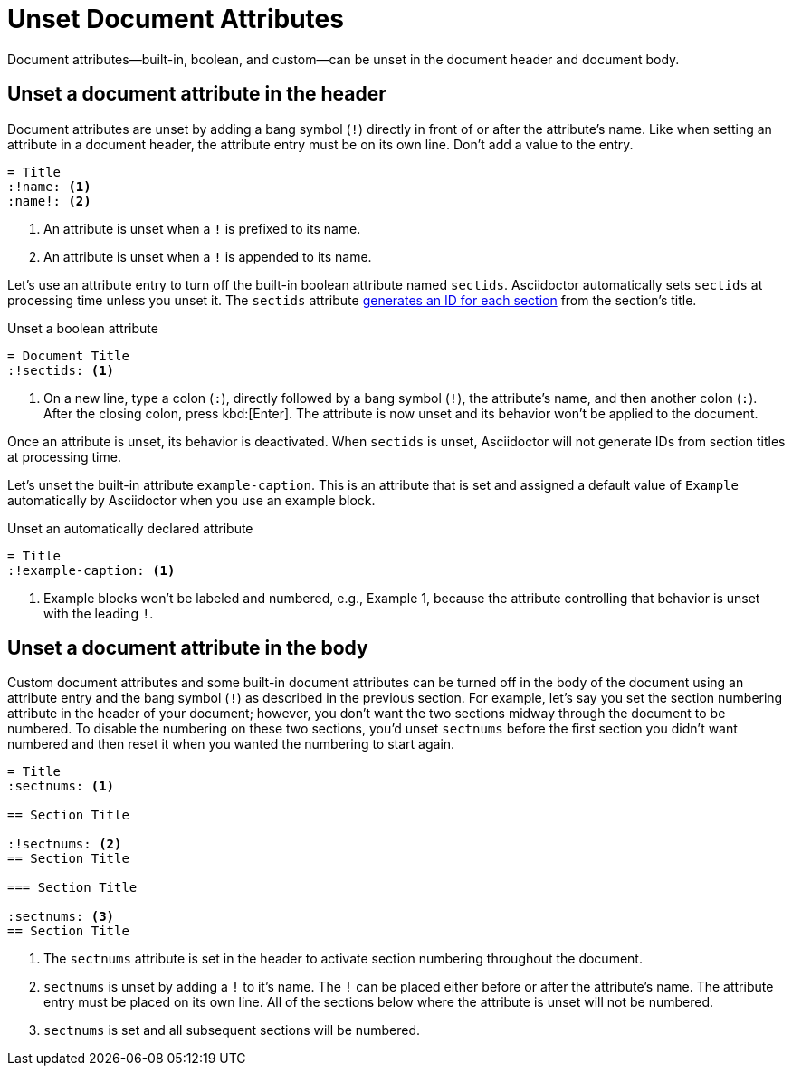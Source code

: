 = Unset Document Attributes
:navtitle: Unset Attributes

Document attributes--built-in, boolean, and custom--can be unset in the document header and document body.

== Unset a document attribute in the header

Document attributes are unset by adding a bang symbol (`!`) directly in front of or after the attribute's name.
Like when setting an attribute in a document header, the attribute entry must be on its own line.
Don't add a value to the entry.

[source]
----
= Title
:!name: <.>
:name!: <.>
----
<.> An attribute is unset when a `!` is prefixed to its name.
<.> An attribute is unset when a `!` is appended to its name.

Let's use an attribute entry to turn off the built-in boolean attribute named `sectids`.
Asciidoctor automatically sets `sectids` at processing time unless you unset it.
The `sectids` attribute xref:sections:ids.adoc[generates an ID for each section] from the section's title.

.Unset a boolean attribute
[source#ex-unset-boolean]
----
= Document Title
:!sectids: <.>
----
<.> On a new line, type a colon (`:`), directly followed by a bang symbol (`!`), the attribute's name, and then another colon (`:`).
After the closing colon, press kbd:[Enter].
The attribute is now unset and its behavior won't be applied to the document.

Once an attribute is unset, its behavior is deactivated.
When `sectids` is unset, Asciidoctor will not generate IDs from section titles at processing time.

Let's unset the built-in attribute `example-caption`.
This is an attribute that is set and assigned a default value of `Example` automatically by Asciidoctor when you use an example block.

.Unset an automatically declared attribute
[source#ex-unset-built-in]
----
= Title
:!example-caption: <.>
----
<.> Example blocks won't be labeled and numbered, e.g., Example 1, because the attribute controlling that behavior is unset with the leading `!`.

== Unset a document attribute in the body

Custom document attributes and some built-in document attributes can be turned off in the body of the document using an attribute entry and the bang symbol (`!`) as described in the previous section.
For example, let's say you set the section numbering attribute in the header of your document; however, you don't want the two sections midway through the document to be numbered.
To disable the numbering on these two sections, you'd unset `sectnums` before the first section you didn't want numbered and then reset it when you wanted the numbering to start again.

[source]
----
= Title
:sectnums: <.>

== Section Title

:!sectnums: <.>
== Section Title

=== Section Title

:sectnums: <.>
== Section Title
----
<.> The `sectnums` attribute is set in the header to activate section numbering throughout the document.
<.> `sectnums` is unset by adding a `!` to it's name.
The `!` can be placed either before or after the attribute's name.
The attribute entry must be placed on its own line.
All of the sections below where the attribute is unset will not be numbered.
<.> `sectnums` is set and all subsequent sections will be numbered.
